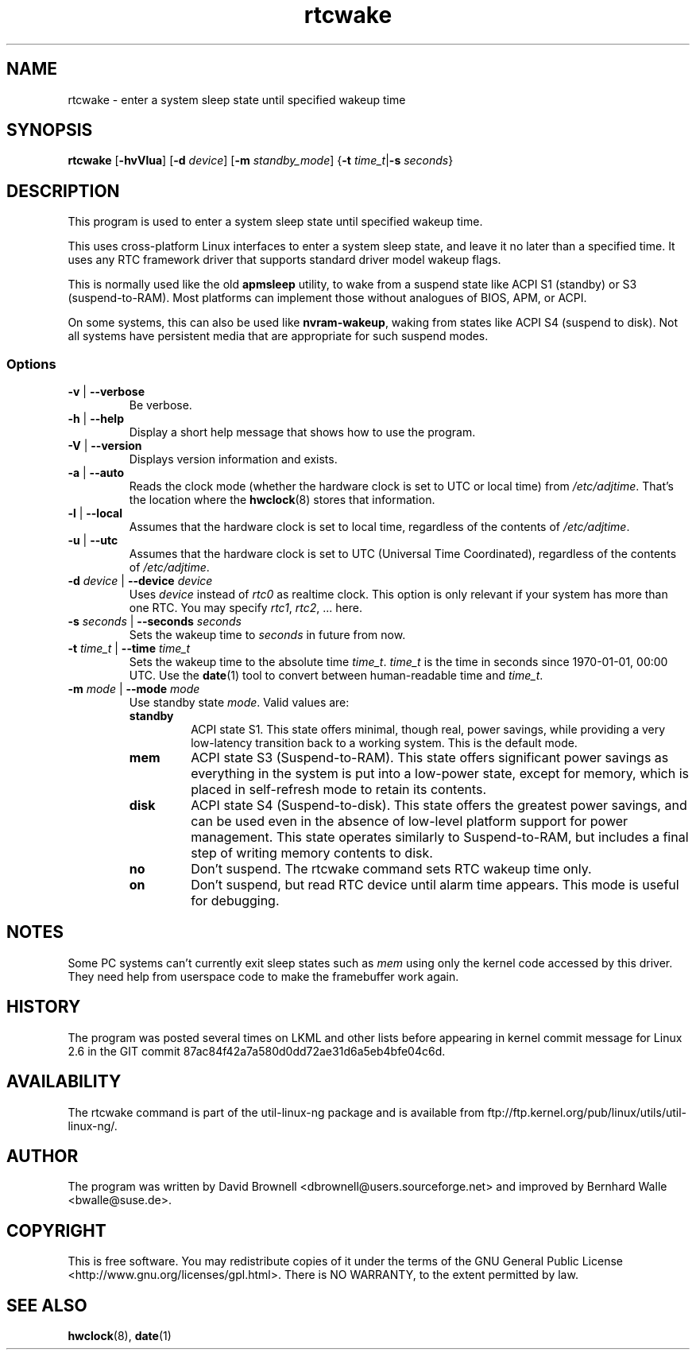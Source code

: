 .\" Copyright (c) 2007, SUSE LINUX Products GmbH
.\"                     Bernhard Walle <bwalle@suse.de>
.\"
.\" This program is free software; you can redistribute it and/or
.\" modify it under the terms of the GNU General Public License
.\" as published by the Free Software Foundation; either version 2
.\" of the License, or (at your option) any later version.
.\"
.\" This program is distributed in the hope that it will be useful,
.\" but WITHOUT ANY WARRANTY; without even the implied warranty of
.\" MERCHANTABILITY or FITNESS FOR A PARTICULAR PURPOSE.  See the
.\" GNU General Public License for more details.
.\"
.\" You should have received a copy of the GNU General Public License
.\" along with this program; if not, write to the Free Software
.\" Foundation, Inc., 51 Franklin Street, Fifth Floor, Boston, MA
.\" 02110-1301, USA.
.\"
.TH rtcwake 8 "2007-07-13" "" "Linux Programmer's Manual"
.SH NAME
rtcwake - enter a system sleep state until specified wakeup time
.SH SYNOPSIS
.B rtcwake
.RB [ \-hvVlua ]
.RB [ \-d
.IR device ]
.RB [ \-m
.IR standby_mode ]
.RB { "\-t \fItime_t\fP" | "\-s \fIseconds\fP" }
.SH DESCRIPTION
This program is used to enter a system sleep state until specified wakeup time.
.PP
This uses cross-platform Linux interfaces to enter a system sleep state, and
leave it no later than a specified time.  It uses any RTC framework driver that
supports standard driver model wakeup flags.
.PP
This is normally used like the old \fBapmsleep\fP utility, to wake from a suspend
state like ACPI S1 (standby) or S3 (suspend-to-RAM).  Most platforms can
implement those without analogues of BIOS, APM, or ACPI.
.P
On some systems, this can also be used like \fBnvram-wakeup\fP, waking from states
like ACPI S4 (suspend to disk).  Not all systems have persistent media that are
appropriate for such suspend modes.
.SS Options
.TP
\fB-v\fP | \fB--verbose\fP
Be verbose.
.TP
\fB-h\fP | \fB--help\fP
Display a short help message that shows how to use the program.
.TP
\fB-V\fP | \fB--version\fP
Displays version information and exists.
.TP
\fB-a\fP | \fB--auto\fP
Reads the clock mode (whether the hardware clock is set to UTC or local time)
from \fI/etc/adjtime\fP. That's the location where the
.BR hwclock (8)
stores that information.
.TP
\fB-l\fP | \fB--local\fP
Assumes that the hardware clock is set to local time, regardless of the
contents of \fI/etc/adjtime\fP.
.TP
\fB-u\fP | \fB--utc\fP
Assumes that the hardware clock is set to UTC (Universal Time Coordinated),
regardless of the contents of \fI/etc/adjtime\fP.
.TP
\fB-d\fP \fIdevice\fP | \fB--device\fP \fIdevice\fP
Uses \fIdevice\fP instead of \fIrtc0\fP as realtime clock. This option
is only relevant if your system has more than one RTC. You may specify
\fIrtc1\fP, \fIrtc2\fP, ... here.
.TP
\fB-s\fP \fIseconds\fP | \fB--seconds\fP \fIseconds\fP
Sets the wakeup time to \fIseconds\fP in future from now.
.TP
\fB-t\fP \fItime_t\fP | \fB--time\fP \fItime_t\fP
Sets the wakeup time to the absolute time \fItime_t\fP. \fItime_t\fP
is the time in seconds since 1970-01-01, 00:00 UTC. Use the
.BR date (1)
tool to convert between human-readable time and \fItime_t\fP.
.TP
\fB-m\fP \fImode\fP | \fB--mode\fP \fImode\fP
Use standby state \fImode\fP. Valid values are:
.RS
.TP
.B standby
ACPI state S1. This state offers minimal, though real, power savings, while
providing a very low-latency transition back to a working system. This is the
default mode.
.TP
.B mem
ACPI state S3 (Suspend-to-RAM). This state offers significant power savings as
everything in the system is put into a low-power state, except for memory,
which is placed in self-refresh mode to retain its contents.
.TP
.B disk
ACPI state S4 (Suspend-to-disk). This state offers the greatest power savings,
and can be used even in the absence of low-level platform support for power
management. This state operates similarly to Suspend-to-RAM, but includes a
final step of writing memory contents to disk.
.TP
.B no
Don't suspend. The rtcwake command sets RTC wakeup time only.
.TP
.B on
Don't suspend, but read RTC device until alarm time appears. This mode is
useful for debugging.
.RE
.PP
.SH NOTES
Some PC systems can't currently exit sleep states such as \fImem\fP
using only the kernel code accessed by this driver.
They need help from userspace code to make the framebuffer work again.
.SH HISTORY
The program was posted several times on LKML and other lists
before appearing in kernel commit message for Linux 2.6 in the GIT
commit 87ac84f42a7a580d0dd72ae31d6a5eb4bfe04c6d.
.SH AVAILABILITY
The rtcwake command is part of the util-linux-ng package and is available from
ftp://ftp.kernel.org/pub/linux/utils/util-linux-ng/.
.SH AUTHOR
The program was written by David Brownell <dbrownell@users.sourceforge.net>
and improved by Bernhard Walle <bwalle@suse.de>.
.SH COPYRIGHT
This is free software.  You may redistribute copies of it  under  the  terms
of  the  GNU General  Public  License <http://www.gnu.org/licenses/gpl.html>.
There is NO WARRANTY, to the extent permitted by law.
.SH "SEE ALSO"
.BR hwclock (8),
.BR date (1)
